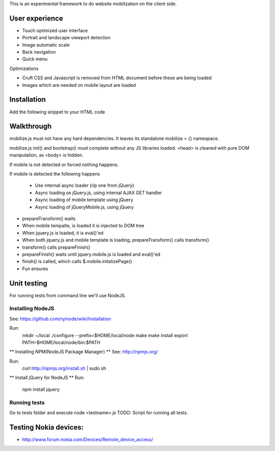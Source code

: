 This is an experimental framework to do website mobilization on the client side.


User experience
================

* Touch optimized user interface

* Portrait and landscape viewport detection 

* Image automatic scale

* Back navigation

* Quick menu

Optimizations

* Cruft CSS and Javascript is removed from HTML document before these are being loaded

* Images which are needed on mobile layout are loaded

Installation
============

Add the following snippet to your HTML code

::


Walkthrough
===========

mobilize.js must not have any hard dependencies.
It leaves its standalone mobilize = {} namespace.

mobilize.js init() and bootstrap() must complete without 
any JS libraries loaded. <head> is cleaned with pure DOM 
manipulation, as <body> is hidden.

If mobile is not detected or forced nothing happens.

If mobile is detected the following happens

        * Use internal async loader (rip one from jQuery)
        
        * Async loading os jQuery.js, using internal AJAX GET handler
        
        * Async loading of mobile template using jQuery
        
        * Async loading of jQueryMobile.js, using jQuery

* prepareTransform() waits
        
* When mobile tempalte, is loaded it is injected to DOM tree

* When jquery.js is loaded, it is eval()'ed

* When both jquery.js and mobile template is loading,
  prepareTransform() calls transform()
  
* transform() calls prepareFinish()

* prepareFinish() waits until jquery.mobile.js is loaded and eval()'ed

* finish() is called, which calls $.mobile.initalizePage()

* Fun ensures

Unit testing
============
For running tests from command line we'll use NodeJS.

Installing NodeJS
-----------------
See: https://github.com/ry/node/wiki/Installation

Run:
	mkdir ~/local
	./configure --prefix=$HOME/local/node
	make
	make install
	export PATH=$HOME/local/node/bin:$PATH

** Installing NPM(NodeJS Package Manager) **
See: http://npmjs.org/

Run:
	curl http://npmjs.org/install.sh | sudo sh

** Install jQuery for NodeJS **
Run:
	npm install jquery

Running tests
-------------
Go to tests folder and execute node <testname>.js
TODO: Script for running all tests.

Testing Nokia devices:
======================
* http://www.forum.nokia.com/Devices/Remote_device_access/

